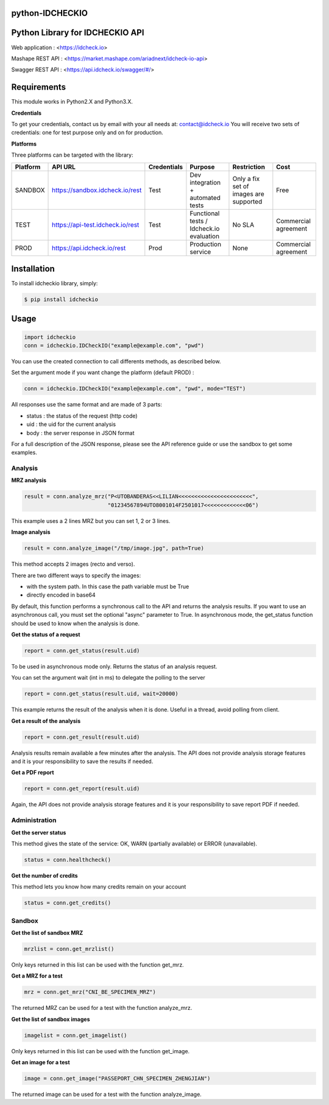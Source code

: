 python-IDCHECKIO
================
Python Library for IDCHECKIO API
================================

.. image:: https://www.idcheck.io/content/uploads/sites/2/2015/12/tick_mark.png

Web application : <https://idcheck.io>

Mashape REST API : <https://market.mashape.com/ariadnext/idcheck-io-api>

Swagger REST API : <https://api.idcheck.io/swagger/#/>

Requirements
============

This module works in Python2.X and Python3.X.

**Credentials**

To get your credentials, contact us by email with your all needs at: contact@idcheck.io
You will receive two sets of credentials: one for test purpose only and on for production.

**Platforms**

Three platforms can be targeted with the library:

+------------+----------------------------------+-------------+------------------------------------------+----------------------------------------+----------------------+
| Platform   |      API URL                     | Credentials | Purpose                                  | Restriction                            | Cost                 |
+============+==================================+=============+==========================================+========================================+======================+
| SANDBOX    | https://sandbox.idcheck.io/rest  | Test        | Dev integration + automated tests        | Only a fix set of images are supported | Free                 |
+------------+----------------------------------+-------------+------------------------------------------+----------------------------------------+----------------------+
| TEST       | https://api-test.idcheck.io/rest | Test        | Functional tests / Idcheck.io evaluation | No SLA                                 | Commercial agreement |
+------------+----------------------------------+-------------+------------------------------------------+----------------------------------------+----------------------+
| PROD       | https://api.idcheck.io/rest      | Prod        | Production service                       | None                                   | Commercial agreement |
+------------+----------------------------------+-------------+------------------------------------------+----------------------------------------+----------------------+


Installation
============
To install idcheckio library, simply:

.. code-block:: bash

    $ pip install idcheckio


Usage
=====

.. code-block:: python

    import idcheckio
    conn = idcheckio.IDCheckIO("example@example.com", "pwd")

You can use the created connection to call differents methods, as described below.

Set the argument mode if you want change the platform (default PROD) :

.. code-block:: python

    conn = idcheckio.IDCheckIO("example@example.com", "pwd", mode="TEST")

All responses use the same format and are made of 3 parts:

- status : the status of the request (http code)
- uid : the uid for the current analysis
- body : the server response in JSON format

For a full description of the JSON response, please see the API reference guide or use the sandbox to get some examples.

Analysis
--------

**MRZ analysis**

.. code-block:: python

    result = conn.analyze_mrz("P<UTOBANDERAS<<LILIAN<<<<<<<<<<<<<<<<<<<<<<<",
                              "01234567894UTO8001014F2501017<<<<<<<<<<<<<06")

This example uses a 2 lines MRZ but you can set 1, 2 or 3 lines.

**Image analysis**

.. code-block:: python

    result = conn.analyze_image("/tmp/image.jpg", path=True)

This method accepts 2 images (recto and verso).

There are two different ways to specify the images:

- with the system path. In this case the path variable must be True
- directly encoded in base64

By default, this function performs a synchronous call to the API and returns the analysis results.
If you want to use an asynchronous call, you must set the optional "async" parameter to True.
In asynchronous mode, the get_status function should be used to know when the analysis is done.

**Get the status of a request**

.. code-block:: python

    report = conn.get_status(result.uid)

To be used in asynchronous mode only. Returns the status of an analysis request.

You can set the argument wait (int in ms) to delegate the polling to the server

.. code-block:: python

    report = conn.get_status(result.uid, wait=20000)

This example returns the result of the analysis when it is done. Useful in a thread, avoid polling from client.

**Get a result of the analysis**

.. code-block:: python

    report = conn.get_result(result.uid)

Analysis results remain available a few minutes after the analysis. The API does not provide analysis storage features and it is your responsibility to save the results if needed.

**Get a PDF report**

.. code-block:: python

    report = conn.get_report(result.uid)

Again, the API does not provide analysis storage features and it is your responsibility to save report PDF if needed.

Administration
--------------

**Get the server status**

This method gives the state of the service: OK, WARN (partially available) or ERROR (unavailable).

.. code-block:: python

    status = conn.healthcheck()

**Get the number of credits**

This method lets you know how many credits remain on your account

.. code-block:: python

    status = conn.get_credits()


Sandbox
-------

**Get the list of sandbox MRZ**

.. code-block:: python

    mrzlist = conn.get_mrzlist()

Only keys returned in this list can be used with the function get_mrz.

**Get a MRZ for a test**

.. code-block:: python

    mrz = conn.get_mrz("CNI_BE_SPECIMEN_MRZ")

The returned MRZ can be used for a test with the function analyze_mrz.

**Get the list of sandbox images**

.. code-block:: python

    imagelist = conn.get_imagelist()

Only keys returned in this list can be used with the function get_image.

**Get an image for a test**

.. code-block:: python

    image = conn.get_image("PASSEPORT_CHN_SPECIMEN_ZHENGJIAN")

The returned image can be used for a test with the function analyze_image.
